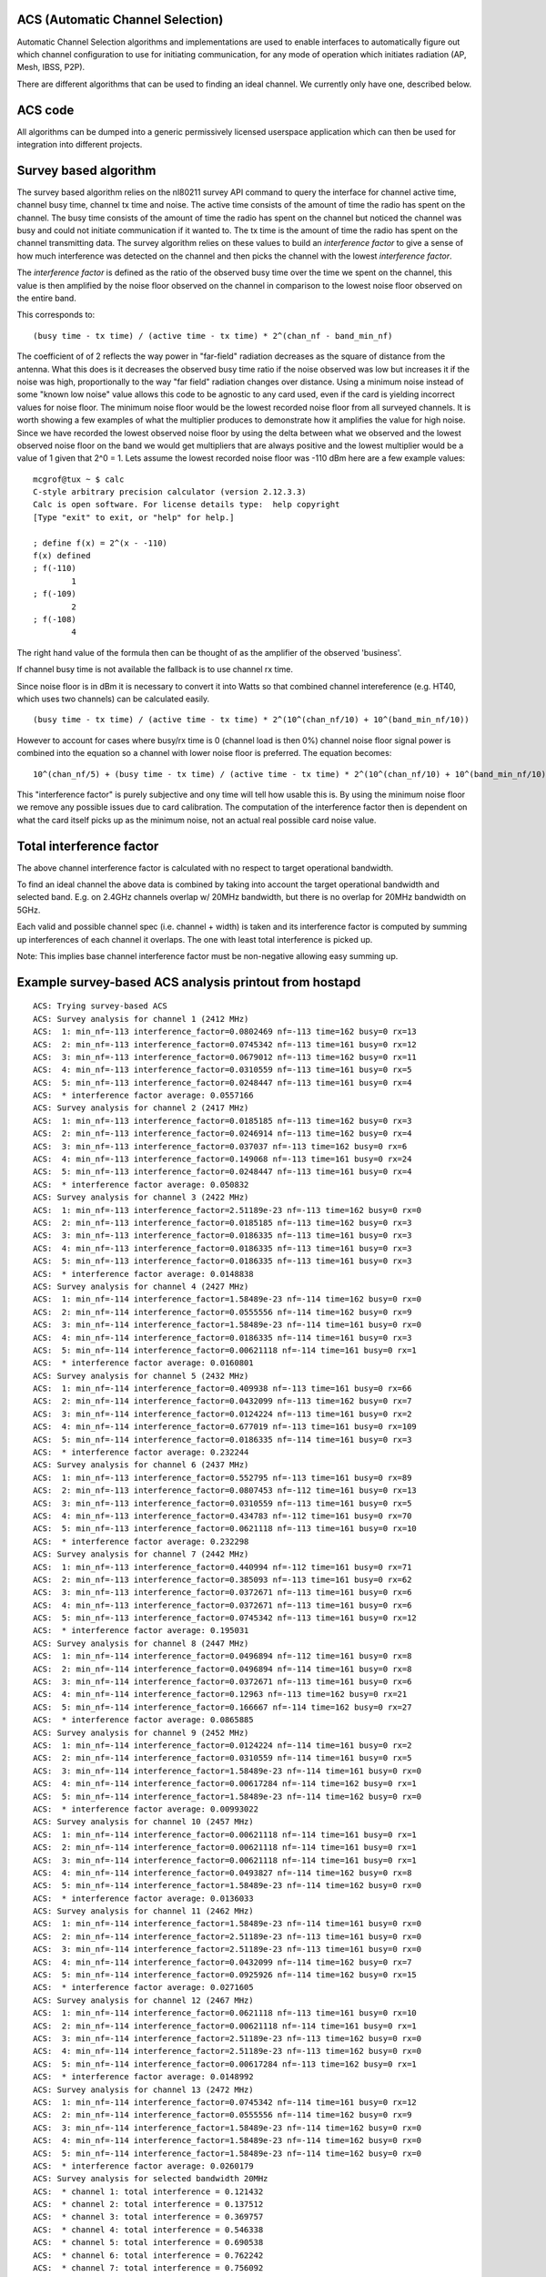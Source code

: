ACS (Automatic Channel Selection)
---------------------------------

Automatic Channel Selection algorithms and implementations are used to enable interfaces to automatically figure out which channel configuration to use for initiating communication, for any mode of operation which initiates radiation (AP, Mesh, IBSS, P2P).

There are different algorithms that can be used to finding an ideal channel. We currently only have one, described below.

ACS code
--------

All algorithms can be dumped into a generic permissively licensed userspace application which can then be used for integration into different projects.

Survey based algorithm
----------------------

The survey based algorithm relies on the nl80211 survey API command to query the interface for channel active time, channel busy time, channel tx time and noise. The active time consists of the amount of time the radio has spent on the channel. The busy time consists of the amount of time the radio has spent on the channel but noticed the channel was busy and could not initiate communication if it wanted to. The tx time is the amount of time the radio has spent on the channel transmitting data. The survey algorithm relies on these values to build an *interference factor* to give a sense of how much interference was detected on the channel and then picks the channel with the lowest *interference factor*.

The *interference factor* is defined as the ratio of the observed busy time over the time we spent on the channel, this value is then amplified by the noise floor observed on the channel in comparison to the lowest noise floor observed on the entire band.

This corresponds to:

::

   (busy time - tx time) / (active time - tx time) * 2^(chan_nf - band_min_nf)

The coefficient of of 2 reflects the way power in "far-field" radiation decreases as the square of distance from the antenna. What this does is it decreases the observed busy time ratio if the noise observed was low but increases it if the noise was high, proportionally to the way "far field" radiation changes over distance. Using a minimum noise instead of some "known low noise" value allows this code to be agnostic to any card used, even if the card is yielding incorrect values for noise floor. The minimum noise floor would be the lowest recorded noise floor from all surveyed channels. It is worth showing a few examples of what the multiplier produces to demonstrate how it amplifies the value for high noise. Since we have recorded the lowest observed noise floor by using the delta between what we observed and the lowest observed noise floor on the band we would get multipliers that are always positive and the lowest multiplier would be a value of 1 given that 2^0 = 1. Lets assume the lowest recorded noise floor was -110 dBm here are a few example values:

::

   mcgrof@tux ~ $ calc
   C-style arbitrary precision calculator (version 2.12.3.3)
   Calc is open software. For license details type:  help copyright
   [Type "exit" to exit, or "help" for help.]

   ; define f(x) = 2^(x - -110)
   f(x) defined
   ; f(-110)
           1
   ; f(-109)
           2
   ; f(-108)
           4

The right hand value of the formula then can be thought of as the amplifier of the observed 'business'.

If channel busy time is not available the fallback is to use channel rx time.

Since noise floor is in dBm it is necessary to convert it into Watts so that combined channel intereference (e.g. HT40, which uses two channels) can be calculated easily.

::

   (busy time - tx time) / (active time - tx time) * 2^(10^(chan_nf/10) + 10^(band_min_nf/10))

However to account for cases where busy/rx time is 0 (channel load is then 0%) channel noise floor signal power is combined into the equation so a channel with lower noise floor is preferred. The equation becomes:

::

   10^(chan_nf/5) + (busy time - tx time) / (active time - tx time) * 2^(10^(chan_nf/10) + 10^(band_min_nf/10))

This "interference factor" is purely subjective and ony time will tell how usable this is. By using the minimum noise floor we remove any possible issues due to card calibration. The computation of the interference factor then is dependent on what the card itself picks up as the minimum noise, not an actual real possible card noise value.

Total interference factor
-------------------------

The above channel interference factor is calculated with no respect to target operational bandwidth.

To find an ideal channel the above data is combined by taking into account the target operational bandwidth and selected band. E.g. on 2.4GHz channels overlap w/ 20MHz bandwidth, but there is no overlap for 20MHz bandwidth on 5GHz.

Each valid and possible channel spec (i.e. channel + width) is taken and its interference factor is computed by summing up interferences of each channel it overlaps. The one with least total interference is picked up.

Note: This implies base channel interference factor must be non-negative allowing easy summing up.

Example survey-based ACS analysis printout from hostapd
-------------------------------------------------------

::

   ACS: Trying survey-based ACS
   ACS: Survey analysis for channel 1 (2412 MHz)
   ACS:  1: min_nf=-113 interference_factor=0.0802469 nf=-113 time=162 busy=0 rx=13
   ACS:  2: min_nf=-113 interference_factor=0.0745342 nf=-113 time=161 busy=0 rx=12
   ACS:  3: min_nf=-113 interference_factor=0.0679012 nf=-113 time=162 busy=0 rx=11
   ACS:  4: min_nf=-113 interference_factor=0.0310559 nf=-113 time=161 busy=0 rx=5
   ACS:  5: min_nf=-113 interference_factor=0.0248447 nf=-113 time=161 busy=0 rx=4
   ACS:  * interference factor average: 0.0557166
   ACS: Survey analysis for channel 2 (2417 MHz)
   ACS:  1: min_nf=-113 interference_factor=0.0185185 nf=-113 time=162 busy=0 rx=3
   ACS:  2: min_nf=-113 interference_factor=0.0246914 nf=-113 time=162 busy=0 rx=4
   ACS:  3: min_nf=-113 interference_factor=0.037037 nf=-113 time=162 busy=0 rx=6
   ACS:  4: min_nf=-113 interference_factor=0.149068 nf=-113 time=161 busy=0 rx=24
   ACS:  5: min_nf=-113 interference_factor=0.0248447 nf=-113 time=161 busy=0 rx=4
   ACS:  * interference factor average: 0.050832
   ACS: Survey analysis for channel 3 (2422 MHz)
   ACS:  1: min_nf=-113 interference_factor=2.51189e-23 nf=-113 time=162 busy=0 rx=0
   ACS:  2: min_nf=-113 interference_factor=0.0185185 nf=-113 time=162 busy=0 rx=3
   ACS:  3: min_nf=-113 interference_factor=0.0186335 nf=-113 time=161 busy=0 rx=3
   ACS:  4: min_nf=-113 interference_factor=0.0186335 nf=-113 time=161 busy=0 rx=3
   ACS:  5: min_nf=-113 interference_factor=0.0186335 nf=-113 time=161 busy=0 rx=3
   ACS:  * interference factor average: 0.0148838
   ACS: Survey analysis for channel 4 (2427 MHz)
   ACS:  1: min_nf=-114 interference_factor=1.58489e-23 nf=-114 time=162 busy=0 rx=0
   ACS:  2: min_nf=-114 interference_factor=0.0555556 nf=-114 time=162 busy=0 rx=9
   ACS:  3: min_nf=-114 interference_factor=1.58489e-23 nf=-114 time=161 busy=0 rx=0
   ACS:  4: min_nf=-114 interference_factor=0.0186335 nf=-114 time=161 busy=0 rx=3
   ACS:  5: min_nf=-114 interference_factor=0.00621118 nf=-114 time=161 busy=0 rx=1
   ACS:  * interference factor average: 0.0160801
   ACS: Survey analysis for channel 5 (2432 MHz)
   ACS:  1: min_nf=-114 interference_factor=0.409938 nf=-113 time=161 busy=0 rx=66
   ACS:  2: min_nf=-114 interference_factor=0.0432099 nf=-113 time=162 busy=0 rx=7
   ACS:  3: min_nf=-114 interference_factor=0.0124224 nf=-113 time=161 busy=0 rx=2
   ACS:  4: min_nf=-114 interference_factor=0.677019 nf=-113 time=161 busy=0 rx=109
   ACS:  5: min_nf=-114 interference_factor=0.0186335 nf=-114 time=161 busy=0 rx=3
   ACS:  * interference factor average: 0.232244
   ACS: Survey analysis for channel 6 (2437 MHz)
   ACS:  1: min_nf=-113 interference_factor=0.552795 nf=-113 time=161 busy=0 rx=89
   ACS:  2: min_nf=-113 interference_factor=0.0807453 nf=-112 time=161 busy=0 rx=13
   ACS:  3: min_nf=-113 interference_factor=0.0310559 nf=-113 time=161 busy=0 rx=5
   ACS:  4: min_nf=-113 interference_factor=0.434783 nf=-112 time=161 busy=0 rx=70
   ACS:  5: min_nf=-113 interference_factor=0.0621118 nf=-113 time=161 busy=0 rx=10
   ACS:  * interference factor average: 0.232298
   ACS: Survey analysis for channel 7 (2442 MHz)
   ACS:  1: min_nf=-113 interference_factor=0.440994 nf=-112 time=161 busy=0 rx=71
   ACS:  2: min_nf=-113 interference_factor=0.385093 nf=-113 time=161 busy=0 rx=62
   ACS:  3: min_nf=-113 interference_factor=0.0372671 nf=-113 time=161 busy=0 rx=6
   ACS:  4: min_nf=-113 interference_factor=0.0372671 nf=-113 time=161 busy=0 rx=6
   ACS:  5: min_nf=-113 interference_factor=0.0745342 nf=-113 time=161 busy=0 rx=12
   ACS:  * interference factor average: 0.195031
   ACS: Survey analysis for channel 8 (2447 MHz)
   ACS:  1: min_nf=-114 interference_factor=0.0496894 nf=-112 time=161 busy=0 rx=8
   ACS:  2: min_nf=-114 interference_factor=0.0496894 nf=-114 time=161 busy=0 rx=8
   ACS:  3: min_nf=-114 interference_factor=0.0372671 nf=-113 time=161 busy=0 rx=6
   ACS:  4: min_nf=-114 interference_factor=0.12963 nf=-113 time=162 busy=0 rx=21
   ACS:  5: min_nf=-114 interference_factor=0.166667 nf=-114 time=162 busy=0 rx=27
   ACS:  * interference factor average: 0.0865885
   ACS: Survey analysis for channel 9 (2452 MHz)
   ACS:  1: min_nf=-114 interference_factor=0.0124224 nf=-114 time=161 busy=0 rx=2
   ACS:  2: min_nf=-114 interference_factor=0.0310559 nf=-114 time=161 busy=0 rx=5
   ACS:  3: min_nf=-114 interference_factor=1.58489e-23 nf=-114 time=161 busy=0 rx=0
   ACS:  4: min_nf=-114 interference_factor=0.00617284 nf=-114 time=162 busy=0 rx=1
   ACS:  5: min_nf=-114 interference_factor=1.58489e-23 nf=-114 time=162 busy=0 rx=0
   ACS:  * interference factor average: 0.00993022
   ACS: Survey analysis for channel 10 (2457 MHz)
   ACS:  1: min_nf=-114 interference_factor=0.00621118 nf=-114 time=161 busy=0 rx=1
   ACS:  2: min_nf=-114 interference_factor=0.00621118 nf=-114 time=161 busy=0 rx=1
   ACS:  3: min_nf=-114 interference_factor=0.00621118 nf=-114 time=161 busy=0 rx=1
   ACS:  4: min_nf=-114 interference_factor=0.0493827 nf=-114 time=162 busy=0 rx=8
   ACS:  5: min_nf=-114 interference_factor=1.58489e-23 nf=-114 time=162 busy=0 rx=0
   ACS:  * interference factor average: 0.0136033
   ACS: Survey analysis for channel 11 (2462 MHz)
   ACS:  1: min_nf=-114 interference_factor=1.58489e-23 nf=-114 time=161 busy=0 rx=0
   ACS:  2: min_nf=-114 interference_factor=2.51189e-23 nf=-113 time=161 busy=0 rx=0
   ACS:  3: min_nf=-114 interference_factor=2.51189e-23 nf=-113 time=161 busy=0 rx=0
   ACS:  4: min_nf=-114 interference_factor=0.0432099 nf=-114 time=162 busy=0 rx=7
   ACS:  5: min_nf=-114 interference_factor=0.0925926 nf=-114 time=162 busy=0 rx=15
   ACS:  * interference factor average: 0.0271605
   ACS: Survey analysis for channel 12 (2467 MHz)
   ACS:  1: min_nf=-114 interference_factor=0.0621118 nf=-113 time=161 busy=0 rx=10
   ACS:  2: min_nf=-114 interference_factor=0.00621118 nf=-114 time=161 busy=0 rx=1
   ACS:  3: min_nf=-114 interference_factor=2.51189e-23 nf=-113 time=162 busy=0 rx=0
   ACS:  4: min_nf=-114 interference_factor=2.51189e-23 nf=-113 time=162 busy=0 rx=0
   ACS:  5: min_nf=-114 interference_factor=0.00617284 nf=-113 time=162 busy=0 rx=1
   ACS:  * interference factor average: 0.0148992
   ACS: Survey analysis for channel 13 (2472 MHz)
   ACS:  1: min_nf=-114 interference_factor=0.0745342 nf=-114 time=161 busy=0 rx=12
   ACS:  2: min_nf=-114 interference_factor=0.0555556 nf=-114 time=162 busy=0 rx=9
   ACS:  3: min_nf=-114 interference_factor=1.58489e-23 nf=-114 time=162 busy=0 rx=0
   ACS:  4: min_nf=-114 interference_factor=1.58489e-23 nf=-114 time=162 busy=0 rx=0
   ACS:  5: min_nf=-114 interference_factor=1.58489e-23 nf=-114 time=162 busy=0 rx=0
   ACS:  * interference factor average: 0.0260179
   ACS: Survey analysis for selected bandwidth 20MHz
   ACS:  * channel 1: total interference = 0.121432
   ACS:  * channel 2: total interference = 0.137512
   ACS:  * channel 3: total interference = 0.369757
   ACS:  * channel 4: total interference = 0.546338
   ACS:  * channel 5: total interference = 0.690538
   ACS:  * channel 6: total interference = 0.762242
   ACS:  * channel 7: total interference = 0.756092
   ACS:  * channel 8: total interference = 0.537451
   ACS:  * channel 9: total interference = 0.332313
   ACS:  * channel 10: total interference = 0.152182
   ACS:  * channel 11: total interference = 0.0916111
   ACS:  * channel 12: total interference = 0.0816809
   ACS:  * channel 13: total interference = 0.0680776
   ACS: Ideal channel is 13 (2472 MHz) with total interference factor of 0.0680776

Driver implementation details
-----------------------------

User space can get survey using ``NL80211_CMD_GET_SURVEY`` command. It requires:

-  ``cfg80211`` drivers to implement ``dump_survey`` callback
-  ``mac80211`` drivers to implement ``get_survey`` callback

As explained is algorithm section, driver needs to provide (fill) few different informations about a channel:

-  Noise floor (``SURVEY_INFO_NOISE_DBM``) put into ``NL80211_SURVEY_INFO_NOISE``
-  Channel time (``SURVEY_INFO_TIME``) put into ``NL80211_SURVEY_INFO_TIME``
-  Time of channel unavailability which is **one** of:

   -  RX time (``SURVEY_INFO_TIME_RX``) put into ``NL80211_SURVEY_INFO_TIME_RX``
   -  Busy time (``SURVEY_INFO_TIME_BUSY``) put into ``NL80211_SURVEY_INFO_TIME_BUSY``

Hostapd setup
-------------

Only the following drivers support the current (2014-08-19) survey based ACS implmenetation in hostapd (https://w1.fi/cgit/hostap/tree/hostapd/defconfig#n329).

-  ath5k
-  ath9k (The pcie version only)
-  ath10k When building make sure you enable ACS in hostapd's .config file:

::

   CONFIG_ACS=y

To make hostapd do ACS during runtime make sure your hostapd.conf has either:

::

   channel=0

or

::

   channel=acs_survey

Hostapd picks a channel automatically. If you don't configure HT40 it will not use HT40. If you do configure HT40 it will use it or fail if it's impossible to setup HT40 (e.g. due regulatory).

Status
------

::

     * initial implementation is now complete, [[http://marc.info/?l=linux-wireless&m=130870274629048&w=2|ACS hostapd RFC patches]] have been posted. 
     * [[http://marc.info/?l=hostap&m=137569522705154&w=2|improved implementation has been posted]], 
     * As of 31 Aug 2013 ACS has been **merged** into upstream hostapd ([[http://w1.fi/gitweb/gitweb.cgi?p=hostap.git;a=commit;h=50f4f2a066e60be7cc03e291635e9a0f953922bd|final commit]]). 

References
----------

::

       * [[http://marc.info/?t=130624150700002&r=1&w=2|Initial ACS algorithm proposal]] 
       * [[http://marc.info/?t=130775164000002&r=1&w=2|ACS code announcement]] 
